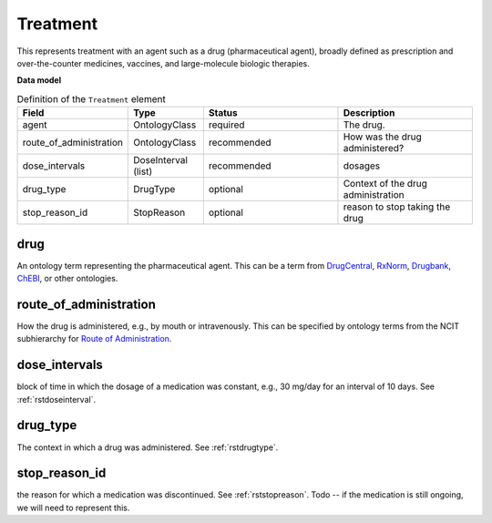 .. _rsttreatment:

=========
Treatment
=========




This represents treatment with an agent such as a drug (pharmaceutical agent), broadly defined
as prescription and over-the-counter
medicines, vaccines, and large-molecule biologic therapies.


**Data model**


.. list-table:: Definition  of the ``Treatment`` element
   :widths: 25 25 50 50
   :header-rows: 1

   * - Field
     - Type
     - Status
     - Description
   * - agent
     - OntologyClass
     - required
     - The drug.
   * - route_of_administration
     - OntologyClass
     - recommended
     - How was the drug administered?
   * - dose_intervals
     - DoseInterval (list)
     - recommended
     - dosages
   * - drug_type
     - DrugType
     - optional
     - Context of the drug administration
   * - stop_reason_id
     - StopReason
     - optional
     - reason to stop taking the drug





drug
~~~~
An ontology term representing the pharmaceutical agent. This can be
a term from `DrugCentral <http://drugcentral.org/>`_,
`RxNorm <https://www.nlm.nih.gov/research/umls/rxnorm/index.html>`_,
`Drugbank <https://www.drugbank.ca/>`_,
`ChEBI <https://www.ebi.ac.uk/chebi/>`_, or other ontologies.


route_of_administration
~~~~~~~~~~~~~~~~~~~~~~~
How the drug is administered, e.g., by mouth or intravenously. This can be
specified by ontology terms from the NCIT subhierarchy for
`Route of Administration <https://www.ebi.ac.uk/ols/ontologies/ncit/terms?iri=http%3A%2F%2Fpurl.obolibrary.org%2Fobo%2FNCIT_C38114>`_.


dose_intervals
~~~~~~~~~~~~~~
block of time in which the dosage of a medication was
constant, e.g., 30 mg/day for an interval of 10 days.
See :ref:`rstdoseinterval`.


drug_type
~~~~~~~~~
The context in which a drug was administered.
See :ref:`rstdrugtype`.



stop_reason_id
~~~~~~~~~~~~~~
the reason for which a medication was discontinued.
See :ref:`rststopreason`.
Todo -- if the medication is still ongoing, we will need to represent this.


